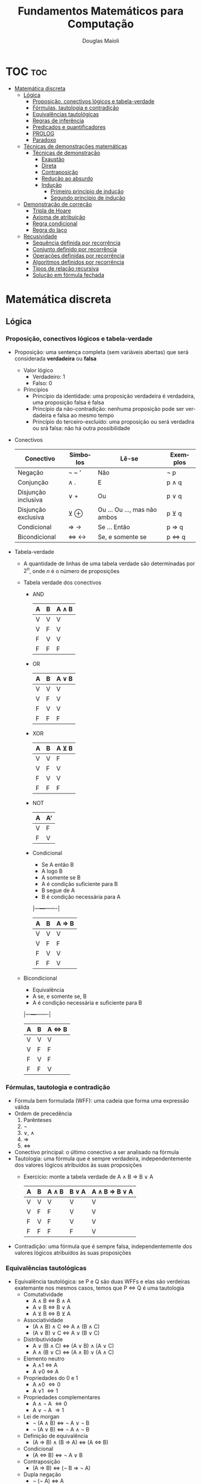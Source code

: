#+TITLE: Fundamentos Matemáticos para Computação
#+AUTHOR: Douglas Maioli
#+LANGUAGE: pt
#+OPTIONS: date:nil

* TOC :toc:
- [[#matemática-discreta][Matemática discreta]]
  - [[#lógica][Lógica]]
    - [[#proposição-conectivos-lógicos-e-tabela-verdade][Proposição, conectivos lógicos e tabela-verdade]]
    - [[#fórmulas-tautologia-e-contradição][Fórmulas, tautologia e contradição]]
    - [[#equivalências-tautológicas][Equivalências tautológicas]]
    - [[#regras-de-inferência][Regras de inferência]]
    - [[#predicados-e-quantificadores][Predicados e quantificadores]]
    - [[#prolog][PROLOG]]
    - [[#paradoxo][Paradoxo]]
  - [[#técnicas-de-demonstrações-matemáticas][Técnicas de demonstrações matemáticas]]
    - [[#técnicas-de-demonstração][Técnicas de demonstração]]
      - [[#exaustão][Exaustão]]
      - [[#direta][Direta]]
      - [[#contraposição][Contraposição]]
      - [[#redução-ao-absurdo][Redução ao absurdo]]
      - [[#indução][Indução]]
        - [[#primeiro-princípio-de-indução][Primeiro princípio de indução]]
        - [[#segundo-princípio-de-indução][Segundo princípio de indução]]
  - [[#demonstração-de-correção][Demonstração de correção]]
    - [[#tripla-de-hoare][Tripla de Hoare]]
    - [[#axioma-de-atribuição][Axioma de atribuição]]
    - [[#regra-condicional][Regra condicional]]
    - [[#regra-do-laço][Regra do laço]]
  - [[#recusividade][Recusividade]]
    - [[#sequência-definida-por-recorrência][Sequência definida por recorrência]]
    - [[#conjunto-definido-por-recorrência][Conjunto definido por recorrência]]
    - [[#operações-definidas-por-recorrência][Operações definidas por recorrência]]
    - [[#algoritmos-definidos-por-recorrência][Algoritmos definidos por recorrência]]
    - [[#tipos-de-relação-recursiva][Tipos de relação recursiva]]
    - [[#solução-em-fórmula-fechada][Solução em fórmula fechada]]

* Matemática discreta
** Lógica
*** Proposição, conectivos lógicos e tabela-verdade
+ Proposição: uma sentença completa (sem variáveis abertas) que será considerada *verdadeira* ou *falsa*
  + Valor lógico
    + Verdadeiro: 1
    + Falso: 0
  + Princípios
    + Princípio da identidade: uma proposição verdadeira é verdadeira, uma proposição falsa é falsa
    + Princípio da não-contradição: nenhuma proposição pode ser verdadeira e falsa ao mesmo tempo
    + Princípio do terceiro-excluído: uma proposição ou será verdadira ou srá falsa: não há outra possibilidade
+ Conectivos
  |---------------------+----------+------------------------------+----------|
  | Conectivo           | Símbolos | Lê-se                        | Exemplos |
  |---------------------+----------+------------------------------+----------|
  | Negação             | \neg ~ '    | Não                          | \neg p      |
  | Conjunção           | \wedge .      | E                            | p \wedge q    |
  | Disjunção inclusiva | \vee +      | Ou                           | p \vee q    |
  | Disjunção exclusiva | \veebar \oplus      | Ou ... Ou ..., mas não ambos | p \veebar q    |
  | Condicional         | \Rightarrow \rightarrow      | Se ... Então                 | p \Rightarrow q    |
  | Bicondicional       | \Leftrightarrow \leftrightarrow      | Se, e somente se             | p \Leftrightarrow q    |
  |---------------------+----------+------------------------------+----------|
+ Tabela-verdade
  + A quantidade de linhas de uma tabela verdade são determinadas por \(2^n\), onde \(n\) é o número de proposições
  + Tabela verdade dos conectivos
    + AND
      |---+---+-------|
      | A | B | A \wedge B |
      |---+---+-------|
      | V | V |     V |
      | V | F |     V |
      | F | V |     V |
      | F | F |     F |
      |---+---+-------|
    + OR
      |---+---+-------|
      | A | B | A \vee B |
      |---+---+-------|
      | V | V | V     |
      | V | F | V     |
      | F | V | V     |
      | F | F | F     |
      |---+---+-------|
    + XOR
      |---+---+-------|
      | A | B | A \veebar B |
      |---+---+-------|
      | V | V | F     |
      | V | F | V     |
      | F | V | V     |
      | F | F | F     |
      |---+---+-------|
    + NOT
      |---+----|
      | A | A' |
      |---+----|
      | V | F  |
      | F | V  |
      |---+----|
    + Condicional
      + Se A então B
      + A logo B
      + A somente se B
      + A é condição suficiente para B
      + B segue de A
      + B é condição necessária para A
      |---+---+-------|
      | A | B | A \Rightarrow B |
      |---+---+-------|
      | V | V | V     |
      | V | F | F     |
      | F | V | V     |
      | F | F | V     |
      |---+---+-------|
  + Bicondicional
    + Equivalência
    + A se, e somente se, B
    + A é condição necessária e suficiente para B
    |---+---+-------|
    | A | B | A \Leftrightarrow B |
    |---+---+-------|
    | V | V | V     |
    | V | F | F     |
    | F | V | F     |
    | F | F | V     |
    |---+---+-------|
*** Fórmulas, tautologia e contradição
+ Fórmula bem formulada (WFF): uma cadeia que forma uma expressão válida
+ Ordem de precedência
  1. Parênteses
  2. \neg
  3. \vee, \wedge
  4. \Rightarrow 
  5. \Leftrightarrow
+ Conectivo principal: o último conectivo a ser analisado na fórmula
+ Tautologia: uma fórmula que é sempre verdadeira, independentemente dos valores lógicos atribuídos às suas proposições
  + Exercício: monte a tabela verdade de A \wedge B \Rightarrow B \vee A
    |---+---+-------+-------+---------------|
    | A | B | A \wedge B | B \vee A | A \wedge B \Rightarrow B \vee A |
    |---+---+-------+-------+---------------|
    | V | V |   V   |   V   |      V        |
    | V | F |   F   |   V   |      V        |
    | F | V |   F   |   V   |      V        |
    | F | F |   F   |   F   |      V        |
    |---+---+-------+-------+---------------|
+ Contradição: uma fórmula que é sempre falsa, independentemente dos valores lógicos atribuídos às suas proposições
*** Equivalências tautológicas
+ Equivalência tautológica: se P e Q são duas WFFs e elas são verdeiras exatemante nos mesmos casos, temos que P \Leftrightarrow Q é uma tautologia
  + Comutatividade
    + A \wedge B \Leftrightarrow B \wedge A
    + A \vee B \Leftrightarrow B \vee A
    + A \veebar B \Leftrightarrow B \veebar A
  + Associatividade
    + (A \wedge B) \wedge C \Leftrightarrow A \wedge (B \wedge C)
    + (A \vee B) \vee C \Leftrightarrow A \vee (B \vee C)
  + Distributividade
    + A \vee (B \wedge C) \Leftrightarrow (A \vee B) \wedge (A \vee C)
    + A \wedge (B \vee C) \Leftrightarrow (A \wedge B) \vee (A \wedge C)
  + Elemento neutro
    + A \wedge 1 \Leftrightarrow A
    + A \vee 0 \Leftrightarrow A
  + Propriedades do 0 e 1
    + A \wedge 0 \Leftrightarrow 0
    + A \vee 1 \Leftrightarrow 1
  + Propriedades complementares
    + A \wedge \neg A \Leftrightarrow 0
    + A \vee \neg A \Rightarrow 1
  + Lei de morgan
    + \neg (A \wedge B) \Leftrightarrow \neg A \vee \neg B
    + \neg (A \vee B) \Leftrightarrow \neg A \wedge \neg B
  + Definição de equivalência
    + (A \Rightarrow B) \wedge (B \Rightarrow A) \Leftrightarrow (A \Leftrightarrow B)
  + Condicional
    + (A \Leftrightarrow B) \Leftrightarrow \neg A \vee B
  + Contraposição
    + (A \Rightarrow B) \Leftrightarrow (\neg B \Rightarrow \neg A)
  + Dupla negação
    + \neg (\neg A) \Leftrightarrow A
*** Regras de inferência
+ Regras de inferência: regras de transformação sintáticas que podem ser usadas para inferir uma conclusão a partir de premissas ou hipóteses, para criar um argumento
  + Modus ponens
    + ((A \Rightarrow B) \wedge A) \Rightarrow B
  + Modus tollens
    + ((A \Rightarrow B) \wedge \neg B) \Rightarrow \neg A
  + Conjunção
    + (A \wedge B) \Rightarrow A \wedge B
  + Simplificação
    + (A \wedge B) \Rightarrow A
    + (A \wedge B) \Rightarrow B
  + Adição
    + A \Rightarrow A \vee B
  + Silogismo hipotético
    + (A \Rightarrow B) \wedge (B \Rightarrow C) \Rightarrow (A \Rightarrow C)
  + Silogismo disjuntivo
    + (\neg A) \wedge (A \vee B) \Rightarrow B
  + Exportação
    + ((A \wedge B) \Rightarrow C) \Rightarrow (A \Rightarrow (B \Rightarrow C))
*** Predicados e quantificadores
+ Predicado: denota uma relação entre objetos de um determiando contexto de discurso
  + \(P(x): x^2 < 9\)
  + Domínio: comjunto universo
+ Quantificadores: quantos conjuntos ou elementos no conjunto universo
  + Quantificador universal (\forall)
    + (\forall x \in F)P(x) ou (\forall x)[F(x) \Rightarrow P(x)] 
    + Para todo
    + Para cada
    + Para qualquer
  + Quantificador existencial (\exists)
    + (\exists x \in F))(x)
    + Existe
    + Existe pelo menos um
    + Para algum
    + Há algum
  + Quantificador de existência e unicidade (\exists!)
    + (\exists! x \in F)P(x) ou (\exists! x)[F(x) \Rightarrow P(x)]
    + Existe um único
+ Cláusula de Horn: cláusula com no máximo um predicado não negado
  + Cláusula: disjunção de predicados
  + \(\neg P_1(x) \vee \neg P_2(x) \vee (P_3(x) \vee Q)\)
+ Negação de quantificadores
  + Quantificador universal
    + \neg [(\forall x \in F)P(x)]
      + \neg(\forall x \in F) \neg P(x)
        + (\exists x \in F) \neg P(x)
  + Quantificador existencial
    + \neg [(\exists x \in C)[P(x) \wedge Q(x)]]
      + \neg (\exists x \in C) \neg [P(x) \wedge Q(x)]
        + (\forall x \in C)[\neg [P(x) \vee \neg Q(x)]]
+ Regras de inferência
  + Particularização universal
    + De (\forall x)(P(x)), podemos deduzir P(t)
      + t é uma constante ou uma variável, e se for uma variável não deve estar dentro do escopo de um quantificador de t
      + "Todos os homens são mortais. Sócrates é homem. Logo, Sócrates é mortal"
        + H(x): x é um homem
        + M(x): x é mortal
        + s: Sócrates
        + (\forall x)[H(x) \Rightarrow M(x)] \wedge H(s) \Rightarrow M(s)
          1. (\forall x)[H(x) \Rightarrow M(x)]
          2. H(s)
          3. H(s) \Rightarrow M(s)        particularização universal de 1
          4. M(s)               modus ponens de 2,3
  + Particularização existencial
    + De (\exists x)P(x), podemos deduzir P(a)
      + a é uma constante não utilizada anteriormente na sequência da demonstração nem na conclusão
  + Generalização existencial
    + De P(x) ou P(a), podemos deduzir (\exists x)P(x)
      + Para ir de P(a) para (\exists x)P(x), x não pode aparecer em P(a)
  + Generalização universal
    + De P(x), podemos deduzir (\forall x)P(x)
      + P(x) não pode ser deduzida de nenhuma hipótese na qual x é uma variável livre
      + P(x) não pode ser deduzida, via equivalências, de uma WFF onde x é uma variável livre
      + x não pode ser constante
*** PROLOG
+ Linguagem de programação baseado em lógica de predicados
  + Processo de computação pode ser visto como uma sequência lógica de inferências
+ Todo comando deve ser finalizado com '.'
+ Variáveis devem ser simbolizadas em letras MAIÚSCULAS
+ Fatos: constatantes que deixam os predicados verdadeiros
  + Devem ser acrescentados no banco de dados
+ Consultas: feitas no console, onde não podem ser utilizadas variáveias abertas
  + ~? - fato(x, y).~
    + Retorna ~True~ ou ~False~
+ Regras: fatos obtidos através de uma WFF, utilizando o predicado com uma variável como argumento
  + Retorna os resultados que tornam a WFF verdadeira
  + ~personagem(X)~
    + Retorana todos os personagens
+ OR: representado por ~;~
+ AND: representado por ~,~
*** Paradoxo
+ Paradoxo: declaração aparentemente verdadeira que leva a uma contradição lógica, ou a uma situação que contradiz a intuição comum
** Técnicas de demonstrações matemáticas
+ Teorema: uma afirmação que foi provada como verdadeira, utilizando outras afirmações demonstradas anteriormente
  + Dado P \Rightarrow Q, se P for verdadeiro e provarmos que Q também será, P \Rightarrow Q torna-se um teorema
  + Conjectura: Enquanto uma afirmação não é provada, é chamada conjectura
  + Axiomas: afirmações tão simples que não precisam de demonstrações
+ Um contraexemplo é suficiente para provar que uma afirmação qualquer é falsa
*** Técnicas de demonstração
+ Em teoremas da forma (P \Leftrightarrow Q), é necessário provar P \Rightarrow Q e Q \Rightarrow P
**** Exaustão
+ Pouco aplicável
+ Prova-se que a afirmação é verdadeira para todos os possíveis valores de x no domínio
  + Impossível de ser utilizado em proposições com domínio infinito
**** Direta
+ Estabelece-se uma sequẽncia de demonstração partindo de P e chegando a Q
**** Contraposição
+ (P \Rightarrow Q) \Leftrightarrow (\neg Q \Rightarrow \neg P)
  + Nega-se a conclusão para chegar na negação da premissa
**** Redução ao absurdo
+ (P \Rightarrow Q) \Leftrightarrow (P \wedge \neg Q \Rightarrow 0)
  + Se P é verdade, Q também é verdadeiro
+ Nega-se a conclusão para chegar em um absurdo
  + Uma das premissas derivadas é uma negação de uma das hipóteses
**** Indução
***** Primeiro princípio de indução
+ (P(a) é verdade E \((\forall k \in \mathbb{N}^*)[P(k)\ verdade \Rightarrow P(k+1)\ verdade\)) \Rightarrow P(n) é verdadeiro para todos os números inteiros n \geq a
  + Passo base: P(a) é verdade
  + Hípotese de indução: \((\forall k \in \mathbb{N}^*)[P(k)\ verdade\)
  + Passo indutivo: \(P(k+1)\ verdade\)
+ Exemplo: prove que a seguinte relação é verdadeira para todo inteiro positivo n
  \(1 + 2 + 3 + \cdots + n = \frac{n(n+1)}{2}\)
  + Passo básico: \(n = 1\)
    + \(1 = \frac{1(1+1)}{2} = 1\)
  + Hipótese de indução: \(1 + 2 + 3 + \cdots + k = \frac{k(k+1)}{2}\)
  + Passo indutivo: \(1 + 2 + \cdots k + (k+1) = \frac{k(k+1)}{2} + \frac{k+1}{1} = \frac{k(k+1) + 2(k+1)}{2}\)
***** Segundo princípio de indução 
+ (P(a) é verdade E (\(\forall k \in \mathbb{N}^*\))[P(r) é verdade para todo r E (a \leq r \leq k \Rightarrow P(k+1) verdade)) \Rightarrow P(n é verdadeiro para todos os número inteiros n \geq a)

** Demonstração de correção
+ Correção de algoritmos
  + Podem ser verifcados por
    + Teste do programa
    + Demonstração de correção: utiliza técnicas de lógica formal
+ Asserções: \(( \forall X) (Q(X) \Rightarrow R(X, P(X)))\)
  + X: coleção de entradas para um programa P
  + P transforma x em uma saída Y (Y = P(X))
  + Q(X): predicado que descreve as condições de entrada
  + R(X, P(X)): predicado que descreve as condições de saída
  + Exemplo: P calcula a raíz quadrada de X, obtendo Y
    + Q(X): X \geq 0
    + R(X,Y): Y^2 = X \wedge Y \geq 0
    + (\forall X)(Q(X) \Rightarrow R(X, Y)): \((\forall X \in \mathbb{R}(X \geq 0 \Rightarrow Y^2 = X \wedge Y \geq 0))\)
*** Tripla de Hoare
+ Método de representação do programa
+ {Q}P{R}
  + P é o programa
  + Q(X): predicado que descreve as condições de entrada
  + R(X, P(X)): predicado que descreve as condições de saída
+ Para um programa com vários comands, utiliza-se a notação:
  #+DOWNLOADED: https://i.imgur.com/qKsJewd.png @ 2024-01-05 09:27:17
  [[file:Matemática_discreta/2024-01-05_09-27-17_qKsJewd.png]]
*** Axioma de atribuição
+ Demonstração de correção
+ Etapas
  1. Começa-se pela pós-condição (R)
  2. Executa-se o comando (P)
  3. Testa a pré-condição (Q)
*** Regra condicional
+ Necessita de duas [[Tripla de Hoare][triplas de Hoare]]
  #+begin_src python
    y = 0
    if y < y:
        y = y + 1
    else:
        y = 5
  #+end_src 
  + Seria escrito como
    {Y = 0 \wedge Y < 5} Y = Y + 1 {Y = 1}

    {Y = 0 \wedge Y \geq 5} Y = 5{Y = 1}
    + A segunda tripla (do exemplo) é falsa (y = 0 \wedge y \geq 5)
*** Regra do laço
+ Laço do tipo
  #+begin_src
    enquanto condição B faça
        P
    fim_do_enquanto
  #+end_src
+ Duas [[Tripla de Hoare][triplas de Hoare]] a serem consideradas
  {Q \wedge B}P{Q}

  Deduzimos \(\{Q\}s_i\{Q \wedge \neg B\}\)
  + Onde Q é a invariante do laço
  + Demonstrado por PIF
** Recusividade
+ Algoritmo que chama a si mesmo
  + Definição onde o item a ser definido aparece como parte da própria definição
+ Precisa de um caso básico para ser finalizada
*** Sequência definida por recorrência
+ Sequência: lista de objetos que são numerados em uma determinada ordem
+ Exemplo
  + Q(1) = 1
  + Q(n) = 2 Q(n-1), n \geq 2
+ Torre de Hanói: fórmula para determinar a quantidade de movimentos mínimos para se reseolver a Torre de Hanói com n discos, n
  + H(1) = 1
  + H(n) = 2 H(n-1) + 1, n \geq 2
+ Sequência de Fibonnacci
  + F(1) = 1
  + F(2) = 1
  + F(n) = F(n-1) + F(n-2), n \geq 3
*** Conjunto definido por recorrência
+ Conjunto: coleção de objetos onde não há, necessariamente, uma ordem impostas
+ Exemplo: seja F o conjunto das WFFs
  + Proposições atômicas \in F
  + Se P e Q \in F, então
    P \wedge Q, P \vee Q, \neg P, P \Rightarrow Q e P \Leftrightarrow Q também são \in F
*** Operações definidas por recorrência
+ Fatorial
  + 0! = 1
  + a! = a (a - 1)!, a \geq 1
+ Exponenciação
  + \(a^0 = 1\) 
  + \(a^n = a \cdot a^{n-1}, n \geq 1\) 
*** Algoritmos definidos por recorrência
#+begin_src python
def fibonacci(n):
    if ((n == 1) or (n == 2)):
        return 1
    elif (n >= 3):
        return (fibonacci(n - 1) + fibonacci(n - 2))
    else:
        print("Valor inválido")
#+end_src 
*** Tipos de relação recursiva
+ Linear: os valores anteriores de S que aparecem na fórmula estão na primeira potência

  \(S(n) = f_1(n) \cdot S(n-1) + f_2(n) \cdot S(n - 2) + \cdots + f_k(n) \cdot S(n-k) + g(n)\) 
  + Linear com *coeficiente constantes* se todos os \(f_1\) são constantes

    \(S(n) = c_1 \cdot S(n-1) + c_2 \cdot S(n - 2) + \cdots + c_3 \cdot S(n-k) + g(n)\) 
    + Linear com coeficiente constantes de *primeira ordem* se depende apenas do termo n - 1

        \(S(n) = c \cdot S(n-1) + g(n)\) 
      + Linear com coeficiente constantes de *primeira ordem* homogênea se g(n) = 0

        \(S(n) = c \cdot S(n-1)\) 
*** Solução em fórmula fechada
+ Economiza memória
+ Uma forma de encontrar uma fórmula fechada para uma função recursiva é Expandir/conjecturar/verificar
  1. Expandir a fórmula recursiva
  2. Conjecturar a fórmula fechada
  3. Verificar se a fórmula fechada encontrada está correta
     + Geralmente por indução
+ Para todas as fórmulas lineares, de primeira ordem com coeficientes constantes, vale
  + \(T(n) = c \cdot T(n-1) + g(n)\) 
  + \(T(n) = c^{n-1} \cdot T(1) + \sum_{i = 2} c^{n - i} \cdot g(i)\)
+ Para todas as fórmulas lineares, homogênea, de segunda ordem com coeficientes constantes, vale
  + Raízes diferentes
    + \(T(n) = a \cdot T(n-1) + b \cdot T(n-2)\)
    + \(T(n) = p \cdot r_1^{n-1} + q \cdot r_2^{n-1}\)
      + Onde \(r_1\) e \(r_2\) são as raízes de \(x^2 - ax - b\)
      + Onde p e q são as soluções do sistema
        \(\left\{\begin{matrix} p & + & q & = & T(1)\\ r_1 p & + & r_2 q & = & T(2) \end{matrix} \right. \)
  + Uma raiz
    + \(T(n) = a \cdot T(n-1) + b \cdot T(n-2)\)
    + \(T(n) = p \cdot r^{n-1} + q \cdot (n-1) \cdot r^{n-1}\)
      + Onde \(r\) é a raiz de \(x^2 - ax - b\)
      + Onde p e q são as soluções do sistema
        \(\left\{\begin{matrix} p & = & T(1)\\ r p & + & r q & = & T(2) \end{matrix} \right. \)
+ Dada a relação recursiva
  + \(T(n) = c \cdot T(\frac{n}{2}) + g(n), n \geq 2, n = 2^t, t \in \mathbb{N}\)
  + \(T(n) = c^{log_2(n)} \cdot T(1) + \sum_{i = 1}^{log_2(n)} c^{log_2(n) -i} \cdot g(2^i)\)
